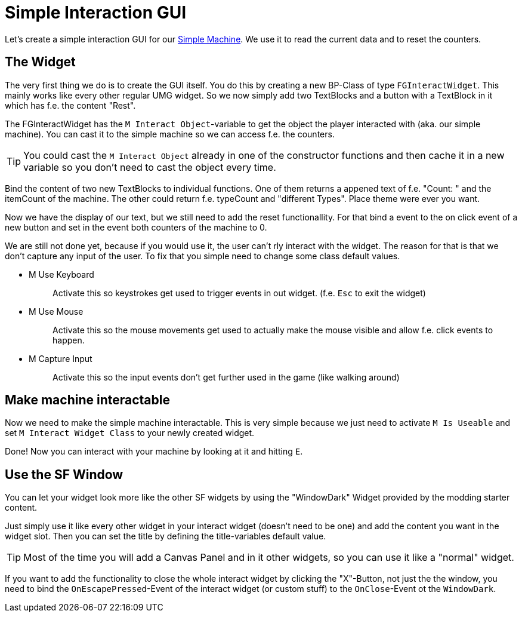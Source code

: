 = Simple Interaction GUI

Let's create a simple interaction GUI for our
xref:Development/BeginnersGuide/SimpleMod/machines/SimpleMachine.adoc[Simple Machine].
We use it to read the current data and to reset the counters.

== The Widget

The very first thing we do is to create the GUI itself.
You do this by creating a new BP-Class of type `FGInteractWidget`.
This mainly works like every other regular UMG widget.
So we now simply add two TextBlocks and a button with a TextBlock in it which has f.e. the content "Rest".

The FGInteractWidget has the `M Interact Object`-variable to get the object the player interacted with (aka. our simple machine).
You can cast it to the simple machine so we can access f.e. the counters.

[TIP]
====
You could cast the `M Interact Object` already in one of the
constructor functions and then cache it in a new variable so you don't
need to cast the object every time.
====

Bind the content of two new TextBlocks to individual functions.
One of them returns a appened text of f.e. "Count: " and the itemCount of the machine.
The other could return f.e. typeCount and "different Types".
Place theme were ever you want.

Now we have the display of our text, but we still need to add the reset functionallity.
For that bind a event to the on click event of a new button and set in the event both counters of the machine to 0.

We are still not done yet, because if you would use it, the user can't rly
interact with the widget. The reason for that is that we don't capture any input of the user.
To fix that you simple need to change some class default values.

* {blank}
+
M Use Keyboard::
  Activate this so keystrokes get used to trigger events in out widget.
  (f.e. `Esc` to exit the widget)
* {blank}
+
M Use Mouse::
  Activate this so the mouse movements get used to actually make the
  mouse visible and allow f.e. click events to happen.
* {blank}
+
M Capture Input::
  Activate this so the input events don't get further used in the game
  (like walking around)

== Make machine interactable

Now we need to make the simple machine interactable.
This is very simple because we just need to activate `M Is Useable`
and set `M Interact Widget Class` to your newly created widget.

Done! Now you can interact with your machine by looking at it and
hitting `E`.

== Use the SF Window

You can let your widget look more like the other SF widgets by using the
"WindowDark" Widget provided by the modding starter content.

Just simply use it like every other widget in your interact widget (doesn't need to be one)
and add the content you want in the widget slot.
Then you can set the title by defining the title-variables default value.

[TIP]
====
Most of the time you will add a Canvas Panel and in it other widgets, so
you can use it like a "normal" widget.
====

If you want to add the functionality to close the whole interact widget
by clicking the "X"-Button, not just the the window,
you need to bind the `OnEscapePressed`-Event of the interact widget (or custom stuff)
to the `OnClose`-Event ot the `WindowDark`.
